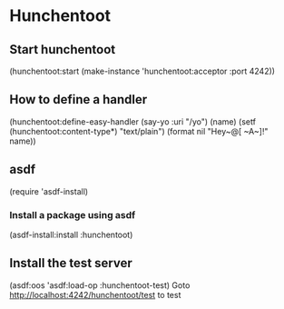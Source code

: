 * Hunchentoot
** Start hunchentoot
   (hunchentoot:start (make-instance 'hunchentoot:acceptor :port 4242))
** How to define a handler
   (hunchentoot:define-easy-handler (say-yo :uri "/yo") (name)
   (setf (hunchentoot:content-type*) "text/plain")
   (format nil "Hey~@[ ~A~]!" name))
** asdf
   (require 'asdf-install)
*** Install a package using asdf
    (asdf-install:install :hunchentoot)
** Install the test server
   (asdf:oos 'asdf:load-op :hunchentoot-test)
   Goto http://localhost:4242/hunchentoot/test to test
   

